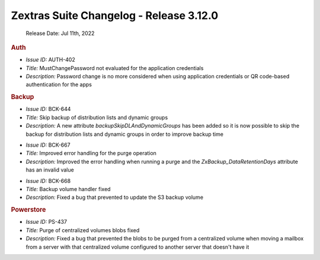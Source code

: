 .. SPDX-FileCopyrightText: 2022 Zextras <https://www.zextras.com/>
..
.. SPDX-License-Identifier: CC-BY-NC-SA-4.0


Zextras Suite Changelog - Release 3.12.0
========================================

   Release Date: Jul 11th, 2022


.. rubric:: Auth


* *Issue ID:* AUTH-402

* *Title:* MustChangePassword not evaluated for the application credentials

* *Description:* Password change is no more considered when using
  application credentials or QR code-based authentication for the apps

.. rubric:: Backup


* *Issue ID:* BCK-644

* *Title:* Skip backup of distribution lists and dynamic groups

* *Description:* A new attribute `backupSkipDLAndDynamicGroups` has
  been added so it is now possible to skip the backup for distribution
  lists and dynamic groups in order to improve backup time

..

* *Issue ID:* BCK-667

* *Title:* Improved error handling for the purge operation

* *Description:* Improved the error handling when running a purge and
  the `ZxBackup_DataRetentionDays` attribute has an invalid value

..

* *Issue ID:* BCK-668

* *Title:* Backup volume handler fixed

* *Description:* Fixed a bug that prevented to update the S3 backup
  volume

.. rubric:: Powerstore

* *Issue ID:* PS-437

* *Title:* Purge of centralized volumes blobs fixed

* *Description:* Fixed a bug that prevented the blobs to be purged
  from a centralized volume when moving a mailbox from a server with
  that centralized volume configured to another server that doesn't
  have it



